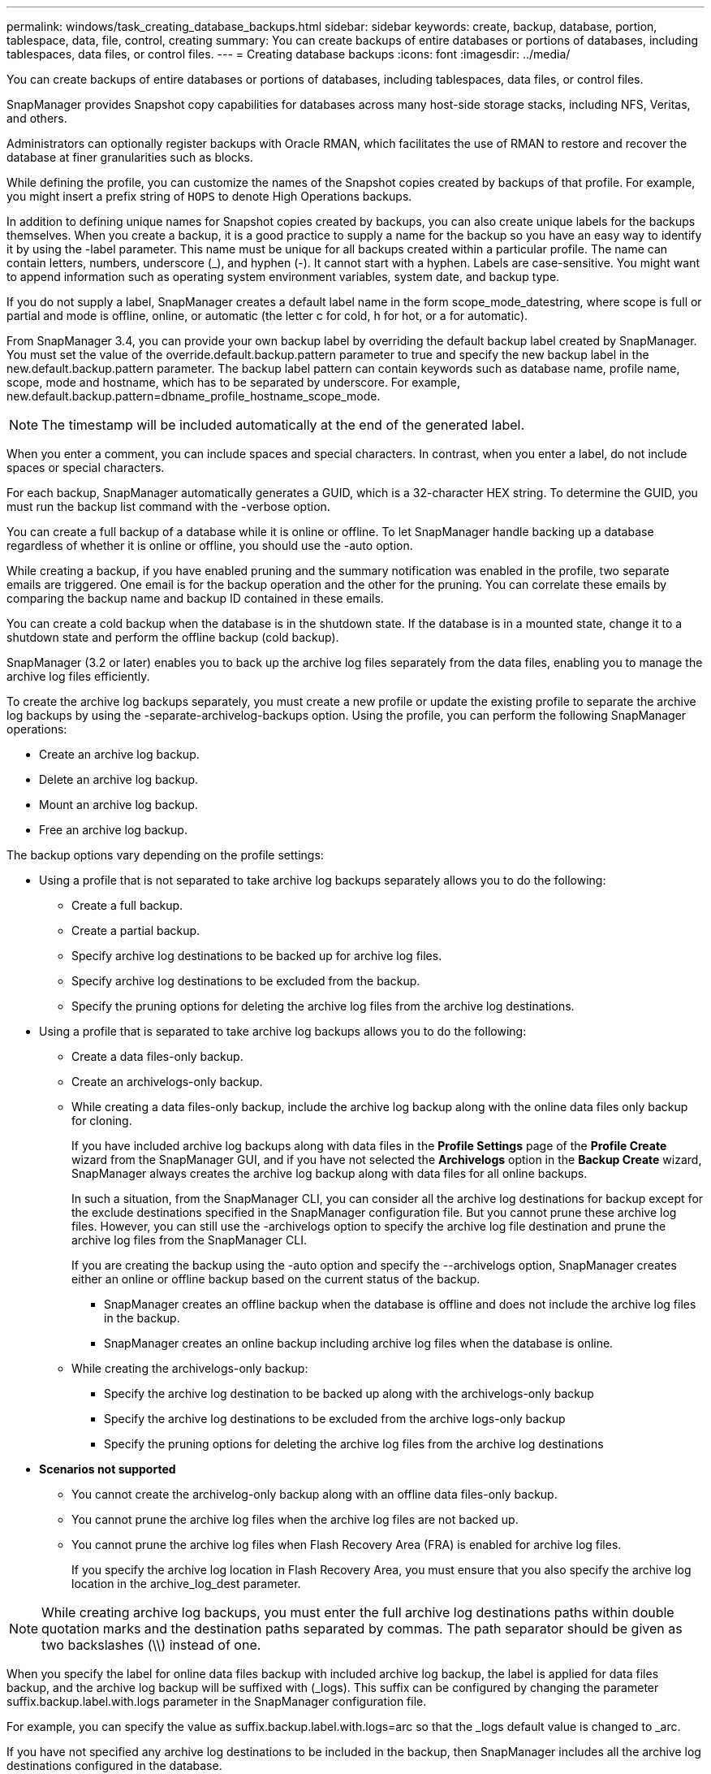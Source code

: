 ---
permalink: windows/task_creating_database_backups.html
sidebar: sidebar
keywords: create, backup, database, portion, tablespace, data, file, control, creating
summary: You can create backups of entire databases or portions of databases, including tablespaces, data files, or control files.
---
= Creating database backups
:icons: font
:imagesdir: ../media/

[.lead]
You can create backups of entire databases or portions of databases, including tablespaces, data files, or control files.

SnapManager provides Snapshot copy capabilities for databases across many host-side storage stacks, including NFS, Veritas, and others.

Administrators can optionally register backups with Oracle RMAN, which facilitates the use of RMAN to restore and recover the database at finer granularities such as blocks.

While defining the profile, you can customize the names of the Snapshot copies created by backups of that profile. For example, you might insert a prefix string of `HOPS` to denote High Operations backups.

In addition to defining unique names for Snapshot copies created by backups, you can also create unique labels for the backups themselves. When you create a backup, it is a good practice to supply a name for the backup so you have an easy way to identify it by using the -label parameter. This name must be unique for all backups created within a particular profile. The name can contain letters, numbers, underscore (_), and hyphen (-). It cannot start with a hyphen. Labels are case-sensitive. You might want to append information such as operating system environment variables, system date, and backup type.

If you do not supply a label, SnapManager creates a default label name in the form scope_mode_datestring, where scope is full or partial and mode is offline, online, or automatic (the letter c for cold, h for hot, or a for automatic).

From SnapManager 3.4, you can provide your own backup label by overriding the default backup label created by SnapManager. You must set the value of the override.default.backup.pattern parameter to true and specify the new backup label in the new.default.backup.pattern parameter. The backup label pattern can contain keywords such as database name, profile name, scope, mode and hostname, which has to be separated by underscore. For example, new.default.backup.pattern=dbname_profile_hostname_scope_mode.

NOTE: The timestamp will be included automatically at the end of the generated label.

When you enter a comment, you can include spaces and special characters. In contrast, when you enter a label, do not include spaces or special characters.

For each backup, SnapManager automatically generates a GUID, which is a 32-character HEX string. To determine the GUID, you must run the backup list command with the -verbose option.

You can create a full backup of a database while it is online or offline. To let SnapManager handle backing up a database regardless of whether it is online or offline, you should use the -auto option.

While creating a backup, if you have enabled pruning and the summary notification was enabled in the profile, two separate emails are triggered. One email is for the backup operation and the other for the pruning. You can correlate these emails by comparing the backup name and backup ID contained in these emails.

You can create a cold backup when the database is in the shutdown state. If the database is in a mounted state, change it to a shutdown state and perform the offline backup (cold backup).

SnapManager (3.2 or later) enables you to back up the archive log files separately from the data files, enabling you to manage the archive log files efficiently.

To create the archive log backups separately, you must create a new profile or update the existing profile to separate the archive log backups by using the -separate-archivelog-backups option. Using the profile, you can perform the following SnapManager operations:

* Create an archive log backup.
* Delete an archive log backup.
* Mount an archive log backup.
* Free an archive log backup.

The backup options vary depending on the profile settings:

* Using a profile that is not separated to take archive log backups separately allows you to do the following:
 ** Create a full backup.
 ** Create a partial backup.
 ** Specify archive log destinations to be backed up for archive log files.
 ** Specify archive log destinations to be excluded from the backup.
 ** Specify the pruning options for deleting the archive log files from the archive log destinations.
* Using a profile that is separated to take archive log backups allows you to do the following:
 ** Create a data files-only backup.
 ** Create an archivelogs-only backup.
 ** While creating a data files-only backup, include the archive log backup along with the online data files only backup for cloning.
+
If you have included archive log backups along with data files in the *Profile Settings* page of the *Profile Create* wizard from the SnapManager GUI, and if you have not selected the *Archivelogs* option in the *Backup Create* wizard, SnapManager always creates the archive log backup along with data files for all online backups.
+
In such a situation, from the SnapManager CLI, you can consider all the archive log destinations for backup except for the exclude destinations specified in the SnapManager configuration file. But you cannot prune these archive log files. However, you can still use the -archivelogs option to specify the archive log file destination and prune the archive log files from the SnapManager CLI.
+
If you are creating the backup using the -auto option and specify the --archivelogs option, SnapManager creates either an online or offline backup based on the current status of the backup.

  *** SnapManager creates an offline backup when the database is offline and does not include the archive log files in the backup.
  *** SnapManager creates an online backup including archive log files when the database is online.

 ** While creating the archivelogs-only backup:
  *** Specify the archive log destination to be backed up along with the archivelogs-only backup
  *** Specify the archive log destinations to be excluded from the archive logs-only backup
  *** Specify the pruning options for deleting the archive log files from the archive log destinations
* *Scenarios not supported*
 ** You cannot create the archivelog-only backup along with an offline data files-only backup.
 ** You cannot prune the archive log files when the archive log files are not backed up.
 ** You cannot prune the archive log files when Flash Recovery Area (FRA) is enabled for archive log files.
+
If you specify the archive log location in Flash Recovery Area, you must ensure that you also specify the archive log location in the archive_log_dest parameter.

NOTE: While creating archive log backups, you must enter the full archive log destinations paths within double quotation marks and the destination paths separated by commas. The path separator should be given as two backslashes (\\) instead of one.

When you specify the label for online data files backup with included archive log backup, the label is applied for data files backup, and the archive log backup will be suffixed with (_logs). This suffix can be configured by changing the parameter suffix.backup.label.with.logs parameter in the SnapManager configuration file.

For example, you can specify the value as suffix.backup.label.with.logs=arc so that the _logs default value is changed to _arc.

If you have not specified any archive log destinations to be included in the backup, then SnapManager includes all the archive log destinations configured in the database.

If any archive log files are missing in any one of the destinations, SnapManager skips all these archive log files created before the missing archive log files even if these files are available in other archive log destination.

While creating archive log backups, you must specify the archive log file destinations to be included in the backup, and can set the configuration parameter to include the archive log files always beyond the missing files in the backup.

NOTE: By default, this configuration parameter is set to true to include all the archive log files, beyond missing files. If you are using your own archive log pruning scripts or manually deleting archive log files from the archive log destinations, you can disable this parameter, so that SnapManager can skip the archive log files and proceed further with the backup.

SnapManager does not support the following SnapManager operations for archive log backups:

* Clone the archive log backup
* Restore archive log backup
* Verify archive log backup

SnapManager also supports backing up the archive log files from the flash recovery area destinations.

. Enter the following command: `smsap backup create -profile profile_name {[-full {-online \| -offline \| -auto} [-retain {-hourly | -daily | -weekly | -monthly | -unlimited}] [-verify] | [-data [[-filesfiles [files]] | [-tablespaces-tablespaces [-tablespaces]] [-datalabellabel] {-online \| -offline \| -auto} [-retain {-hourly | [-daily | -weekly | -monthly | -unlimited]} [-verify] | [-archivelogs [-labellabel] [-commentcomment] [-backup-destpath1 [,[path2]]] [-exclude-destpath1 [,path2]]] [-prunelogs {-all | -untilSCNuntilSCN | -until-date yyyy-MM-dd:HH:mm:ss | -before {-months | -days | -weeks | -hours}} -prune-destprune_dest1,[prune_dest2]] [-taskspectaskspec]} [-dump] [-force] [-quiet \| -verbose]`
+
|===
| If you want to...| Then...
a|
*Specify whether you want to take a backup of an online or offline database, rather than allowing SnapManager to handle whether it is online or offline*
a|
Specify -offline to take a backup of the offline database.     Specify -online to take a backup of the online database.
+
If you use these options, you cannot use the -auto option.
a|
*Specify whether you want to let SnapManager handle backing up a database regardless of whether it is online or offline*
a|
Specify the -auto option. If you use this option, you cannot use the --offline or -online option.
a|
*Specify whether you want to perform a partial backup of specific files*
a|
    Specify the -data-files option and then list the files, separated by commas. For example, list the file names f1, f2, and f3 after the option.
+
Example for creating a partial datafile backup on Windows
+
----

smsap backup create -profile nosep -data -files "J:\\mnt\\user\\user.dbf" -online
-label partial_datafile_backup -verbose
----
a|
*Specify whether you want to perform a partial backup of specific tablespaces*
a|
    Specify the -data-tablespaces option and then list the tablespaces, separated by commas. For example, use ts1, ts2, and ts3 after the option.
+
SnapManager supports backing up of read-only tablespaces. While creating the backup, SnapManager changes the read-only table spaces to read-write. After creating the backup, the tablespaces are changed to read-only.
+
Example for creating a partial tablespace backup
+
----

                smsap backup create -profile nosep -data -tablespaces tb2 -online -label partial_tablespace_bkup -verbose
----
a|
*Specify whether you want to create a unique label for each backup in the following format: full_hot_mybackup_label*
a|
    For Windows, you might enter this example:
+
----

                smsap backup create -online -full -profile targetdb1_prof1
-label full_hot_my_backup_label   -verbose
----
a|
*Specify whether you want to create backup of the archive log files separately from the data files*
a|
    Specify the following options and variables:

 ** -archivelogs creates a backup of the archive log files.
 ** -backup-dest specifies the archive log file destinations to be backed up.
 ** -exclude-dest specifies the archive log destinations to be excluded.
 ** -label specifies the label for the archive log file backup.
*Note:* You must provide either the -backup-dest option or the -exclude-dest option.

+
Providing both these options together along with the backup displays error message You have specified an invalid backup option. Specify any one of the options: -backup-dest, or exclude-dest.
+
Example for creating archive log file backups separately on Windows
+
----

smsap backup create -profile nosep -archivelogs -backup-dest "J:\\mnt\\archive_dest_2\\" -label archivelog_backup -verbose
----
a|
*Specify whether you want to create backup of data files and archive log files together*
a|
    Specify the following options and variables:

 ** -data option to specify the data files.
 ** -archivelogs option to specify the archive log files.
 Example for backing up data files and archive log files together on Windows

+
----

smsap backup create -profile nosep -data -online -archivelogs -backup-dest "J:\\mnt\\archive_dest_2\\" -label data_arch_backup
-verbose
----
a|
*Specify whether you want to prune the archive log files while creating a backup*
a|
    Specify the following options and variables:

 ** -prunelogs specifies to delete the archive log files from the archive log destinations.
  *** -all specifies to delete all the archive log files from the archive log destinations.
  *** -until-scnuntil-scn specifies to delete the archive log files until a specified SCN.
  *** -until-dateyyyy-MM-dd:HH:mm:ss specifies to delete the archive log files until the specified time period.
  *** -before option specifies to delete the archive log files before the specified time period (days, months, weeks, hours).
  *** -prune-destprune_dest1,[prune_dest2 specifies to delete the archive log files from the archive log destinations while creating the backup.
 *Note:* You cannot prune the archive log files when Flash Recovery Area (FRA) is enabled for archive log files.

+
Example for pruning all archive log files while creating a backup on Windows
+
----

smsap backup create -profile nosep
 -archivelogs -label archive_prunebackup1 -backup-dest "E:\\oracle\\MDV\\oraarch\\MDVarch,J:\\
" -prunelogs -all -prune-dest "E:\\oracle\\MDV\\oraarch\\MDVarch,J:\\" -verbose
----
a|
*Specify whether you want to add a comment about the backup*
a|
Specify -comment followed by the description string.
a|
*Specify whether you want to force the database into the state you have specified to back it up, regardless of the state it is currently in*
a|
Specify the -force option.
a|
*Specify whether you want to verify the backup at the same time you create it*
a|
Specify the -verify option.
a|
*Specify whether you want to collect the dump files after the database backup operation*
a|
Specify -dump option at the end of the backup create command.
|===

== Example

----
smsap backup create -profile targetdb1_prof1 -full -online -force  -verify
----

*Related information*

xref:concept_snapshot_copy_naming.adoc[Snapshot copy naming]

xref:task_creating_pretask_post_task_and_policy_scripts.adoc[Creating pretask, post-task, and policy scripts]

xref:task_creating_task_scripts.adoc[Creating task scripts]

xref:task_storing_the_task_scripts.adoc[Storing the task scripts]

xref:reference_the_smosmsapbackup_create_command.adoc[The smsap backup create command]

xref:task_creating_or_updating_post_scripts.adoc[Creating or updating the post scripts]
